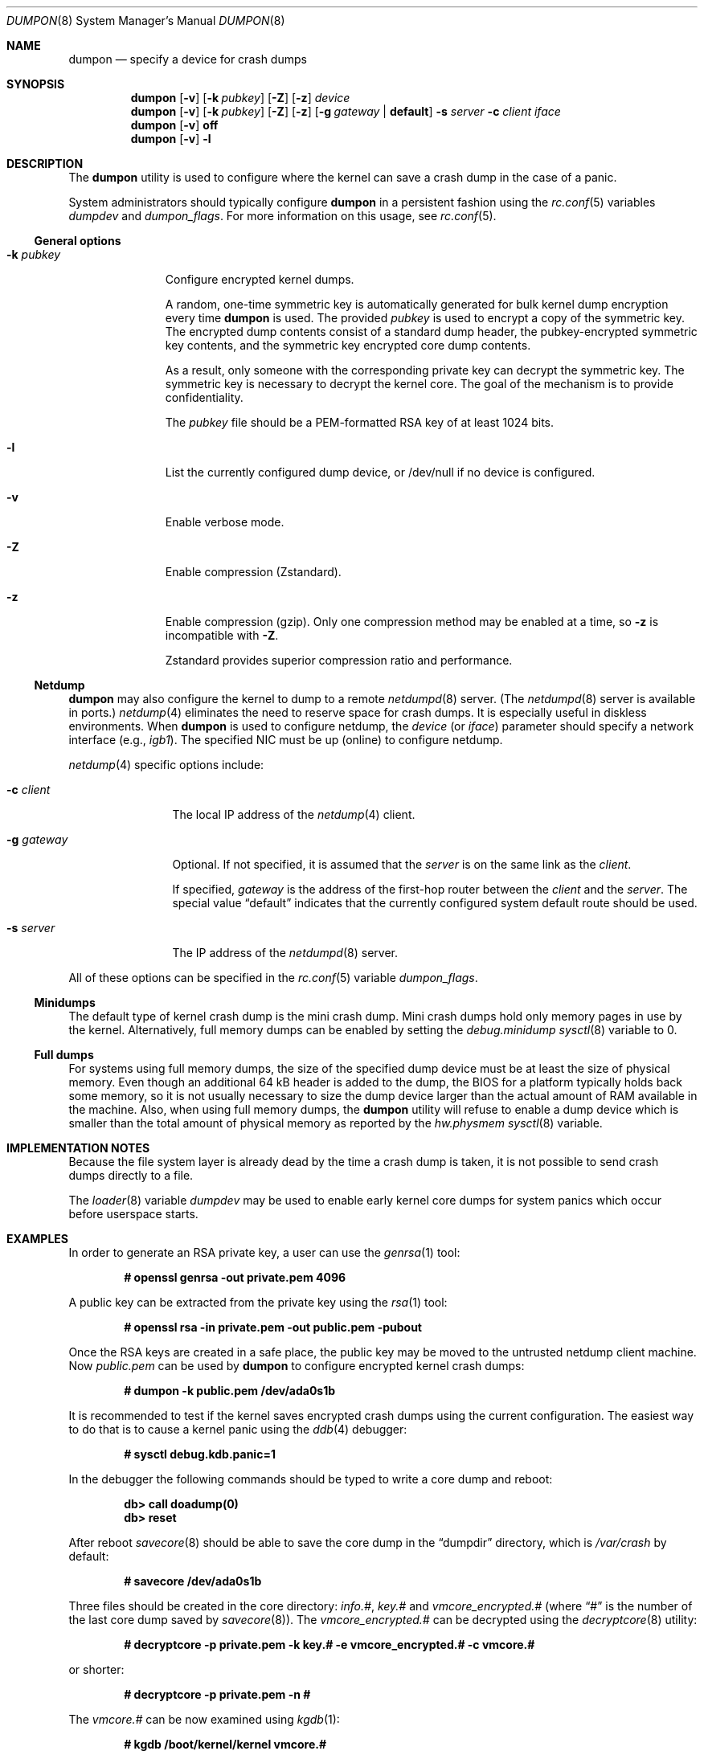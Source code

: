 .\" Copyright (c) 1980, 1991, 1993
.\"	The Regents of the University of California.  All rights reserved.
.\"
.\" Redistribution and use in source and binary forms, with or without
.\" modification, are permitted provided that the following conditions
.\" are met:
.\" 1. Redistributions of source code must retain the above copyright
.\"    notice, this list of conditions and the following disclaimer.
.\" 2. Redistributions in binary form must reproduce the above copyright
.\"    notice, this list of conditions and the following disclaimer in the
.\"    documentation and/or other materials provided with the distribution.
.\" 3. Neither the name of the University nor the names of its contributors
.\"    may be used to endorse or promote products derived from this software
.\"    without specific prior written permission.
.\"
.\" THIS SOFTWARE IS PROVIDED BY THE REGENTS AND CONTRIBUTORS ``AS IS'' AND
.\" ANY EXPRESS OR IMPLIED WARRANTIES, INCLUDING, BUT NOT LIMITED TO, THE
.\" IMPLIED WARRANTIES OF MERCHANTABILITY AND FITNESS FOR A PARTICULAR PURPOSE
.\" ARE DISCLAIMED.  IN NO EVENT SHALL THE REGENTS OR CONTRIBUTORS BE LIABLE
.\" FOR ANY DIRECT, INDIRECT, INCIDENTAL, SPECIAL, EXEMPLARY, OR CONSEQUENTIAL
.\" DAMAGES (INCLUDING, BUT NOT LIMITED TO, PROCUREMENT OF SUBSTITUTE GOODS
.\" OR SERVICES; LOSS OF USE, DATA, OR PROFITS; OR BUSINESS INTERRUPTION)
.\" HOWEVER CAUSED AND ON ANY THEORY OF LIABILITY, WHETHER IN CONTRACT, STRICT
.\" LIABILITY, OR TORT (INCLUDING NEGLIGENCE OR OTHERWISE) ARISING IN ANY WAY
.\" OUT OF THE USE OF THIS SOFTWARE, EVEN IF ADVISED OF THE POSSIBILITY OF
.\" SUCH DAMAGE.
.\"
.\"     From: @(#)swapon.8	8.1 (Berkeley) 6/5/93
.\" $FreeBSD$
.\"
.Dd October 26, 2018
.Dt DUMPON 8
.Os
.Sh NAME
.Nm dumpon
.Nd "specify a device for crash dumps"
.Sh SYNOPSIS
.Nm
.Op Fl v
.Op Fl k Ar pubkey
.Op Fl Z
.Op Fl z
.Ar device
.Nm
.Op Fl v
.Op Fl k Ar pubkey
.Op Fl Z
.Op Fl z
.Op Fl g Ar gateway | Li default
.Fl s Ar server
.Fl c Ar client
.Ar iface
.Nm
.Op Fl v
.Cm off
.Nm
.Op Fl v
.Fl l
.Sh DESCRIPTION
The
.Nm
utility is used to configure where the kernel can save a crash dump in the case
of a panic.
.Pp
System administrators should typically configure
.Nm
in a persistent fashion using the
.Xr rc.conf 5
variables
.Va dumpdev
and
.Va dumpon_flags .
For more information on this usage, see
.Xr rc.conf 5 .
.Ss General options
.Bl -tag -width _k_pubkey
.It Fl k Ar pubkey
Configure encrypted kernel dumps.
.Pp
A random, one-time symmetric key is automatically generated for bulk kernel
dump encryption every time
.Nm
is used.
The provided
.Ar pubkey
is used to encrypt a copy of the symmetric key.
The encrypted dump contents consist of a standard dump header, the
pubkey-encrypted symmetric key contents, and the symmetric key encrypted core
dump contents.
.Pp
As a result, only someone with the corresponding private key can decrypt the symmetric key.
The symmetric key is necessary to decrypt the kernel core.
The goal of the mechanism is to provide confidentiality.
.Pp
The
.Va pubkey
file should be a PEM-formatted RSA key of at least 1024 bits.
.It Fl l
List the currently configured dump device, or /dev/null if no device is
configured.
.It Fl v
Enable verbose mode.
.It Fl Z
Enable compression (Zstandard).
.It Fl z
Enable compression (gzip).
Only one compression method may be enabled at a time, so
.Fl z
is incompatible with
.Fl Z .
.Pp
Zstandard provides superior compression ratio and performance.
.El
.Ss Netdump
.Nm
may also configure the kernel to dump to a remote
.Xr netdumpd 8
server.
(The
.Xr netdumpd 8
server is available in ports.)
.Xr netdump 4
eliminates the need to reserve space for crash dumps.
It is especially useful in diskless environments.
When
.Nm
is used to configure netdump, the
.Ar device
(or
.Ar iface )
parameter should specify a network interface (e.g.,
.Va igb1 ) .
The specified NIC must be up (online) to configure netdump.
.Pp
.Xr netdump 4
specific options include:
.Bl -tag -width _g_gateway
.It Fl c Ar client
The local IP address of the
.Xr netdump 4
client.
.It Fl g Ar gateway
Optional.
If not specified, it is assumed that the
.Ar server
is on the same link as the
.Ar client .
.Pp
If specified,
.Ar gateway
is the address of the first-hop router between the
.Ar client
and the
.Ar server .
The special value
.Dv Dq default
indicates that the currently configured system default route should be used.
.It Fl s Ar server
The IP address of the
.Xr netdumpd 8
server.
.El
.Pp
All of these options can be specified in the
.Xr rc.conf 5
variable
.Va dumpon_flags .
.Ss Minidumps
The default type of kernel crash dump is the mini crash dump.
Mini crash dumps hold only memory pages in use by the kernel.
Alternatively, full memory dumps can be enabled by setting the
.Va debug.minidump
.Xr sysctl 8
variable to 0.
.Ss Full dumps
For systems using full memory dumps, the size of the specified dump
device must be at least the size of physical memory.
Even though an additional 64 kB header is added to the dump, the BIOS for a
platform typically holds back some memory, so it is not usually
necessary to size the dump device larger than the actual amount of RAM
available in the machine.
Also, when using full memory dumps, the
.Nm
utility will refuse to enable a dump device which is smaller than the
total amount of physical memory as reported by the
.Va hw.physmem
.Xr sysctl 8
variable.
.Sh IMPLEMENTATION NOTES
Because the file system layer is already dead by the time a crash dump
is taken, it is not possible to send crash dumps directly to a file.
.Pp
The
.Xr loader 8
variable
.Va dumpdev
may be used to enable early kernel core dumps for system panics which occur
before userspace starts.
.Sh EXAMPLES
In order to generate an RSA private key, a user can use the
.Xr genrsa 1
tool:
.Pp
.Dl # openssl genrsa -out private.pem 4096
.Pp
A public key can be extracted from the private key using the
.Xr rsa 1
tool:
.Pp
.Dl # openssl rsa -in private.pem -out public.pem -pubout
.Pp
Once the RSA keys are created in a safe place, the public key may be moved to
the untrusted netdump client machine.
Now
.Pa public.pem
can be used by
.Nm
to configure encrypted kernel crash dumps:
.Pp
.Dl # dumpon -k public.pem /dev/ada0s1b
.Pp
It is recommended to test if the kernel saves encrypted crash dumps using the
current configuration.
The easiest way to do that is to cause a kernel panic using the
.Xr ddb 4
debugger:
.Pp
.Dl # sysctl debug.kdb.panic=1
.Pp
In the debugger the following commands should be typed to write a core dump and
reboot:
.Pp
.Dl db> call doadump(0)
.Dl db> reset
.Pp
After reboot
.Xr savecore 8
should be able to save the core dump in the
.Va Dq dumpdir
directory, which is
.Pa /var/crash
by default:
.Pp
.Dl # savecore /dev/ada0s1b
.Pp
Three files should be created in the core directory:
.Pa info.# ,
.Pa key.#
and
.Pa vmcore_encrypted.#
(where
.Dq #
is the number of the last core dump saved by
.Xr savecore 8 ) .
The
.Pa vmcore_encrypted.#
can be decrypted using the
.Xr decryptcore 8
utility:
.Pp
.Dl # decryptcore -p private.pem -k key.# -e vmcore_encrypted.# -c vmcore.#
.Pp
or shorter:
.Pp
.Dl # decryptcore -p private.pem -n #
.Pp
The
.Pa vmcore.#
can be now examined using
.Xr kgdb 1 :
.Pp
.Dl # kgdb /boot/kernel/kernel vmcore.#
.Pp
or shorter:
.Pp
.Dl # kgdb -n #
.Pp
The core was decrypted properly if
.Xr kgdb 1
does not print any errors.
Note that the live kernel might be at a different path
which can be examined by looking at the
.Va kern.bootfile
.Xr sysctl 8 .
.Sh SEE ALSO
.Xr gzip 1 ,
.Xr kgdb 1 ,
.Xr zstd 1 ,
.Xr ddb 4 ,
.Xr netdump 4 ,
.Xr fstab 5 ,
.Xr rc.conf 5 ,
.Xr config 8 ,
.Xr decryptcore 8 ,
.Xr init 8 ,
.Xr loader 8 ,
.Xr rc 8 ,
.Xr savecore 8 ,
.Xr swapon 8 ,
.Xr panic 9
.Sh HISTORY
The
.Nm
utility appeared in
.Fx 2.0.5 .
.Pp
Support for encrypted kernel core dumps and netdump was added in
.Fx 12.0 .
.Sh AUTHORS
The
.Nm
manual page was written by
.An Mark Johnston Aq Mt markj@FreeBSD.org ,
.An Conrad Meyer Aq Mt cem@FreeBSD.org ,
.An Konrad Witaszczyk Aq Mt def@FreeBSD.org ,
and countless others.
.Sh CAVEATS
To configure encrypted kernel core dumps, the running kernel must have been
compiled with the
.Dv EKCD
option.
.Pp
Netdump does not automatically update the configured
.Ar gateway
if routing topology changes.
.Pp
The size of a compressed dump or a minidump is not a fixed function of RAM
size.
Therefore, when at least one of these options is enabled, the
.Nm
utility cannot verify that the
.Ar device
has sufficient space for a dump.
.Nm
is also unable to verify that a configured
.Xr netdumpd 8
server has sufficient space for a dump.
.Pp
.Fl Z
requires a kernel compiled with the
.Dv ZSTDIO
kernel option.
Similarly,
.Fl z
requires the
.Dv GZIO
option.
.Sh BUGS
It is currently not possible to configure both compression and encryption.
The encrypted dump format assumes that the kernel dump size is a multiple
of the cipher block size, which may not be true when the dump is compressed.
.Pp
Netdump only supports IPv4 at this time.
.Sh SECURITY CONSIDERATIONS
The current encrypted kernel core dump scheme does not provide integrity nor
authentication.
That is, the recipient of an encrypted kernel core dump cannot know if they
received an intact core dump, nor can they verify the provenance of the dump.
.Pp
RSA keys smaller than 1024 bits are practical to factor and therefore weak.
Even 1024 bit keys may not be large enough to ensure privacy for many
years, so NIST recommends a minimum of 2048 bit RSA keys.
As a seatbelt,
.Nm
prevents users from configuring encrypted kernel dumps with extremely weak RSA
keys.
If you do not care for cryptographic privacy guarantees, just use
.Nm
without specifying a
.Fl k Ar pubkey
option.
.Pp
This process is sandboxed using
.Xr capsicum 4 .
